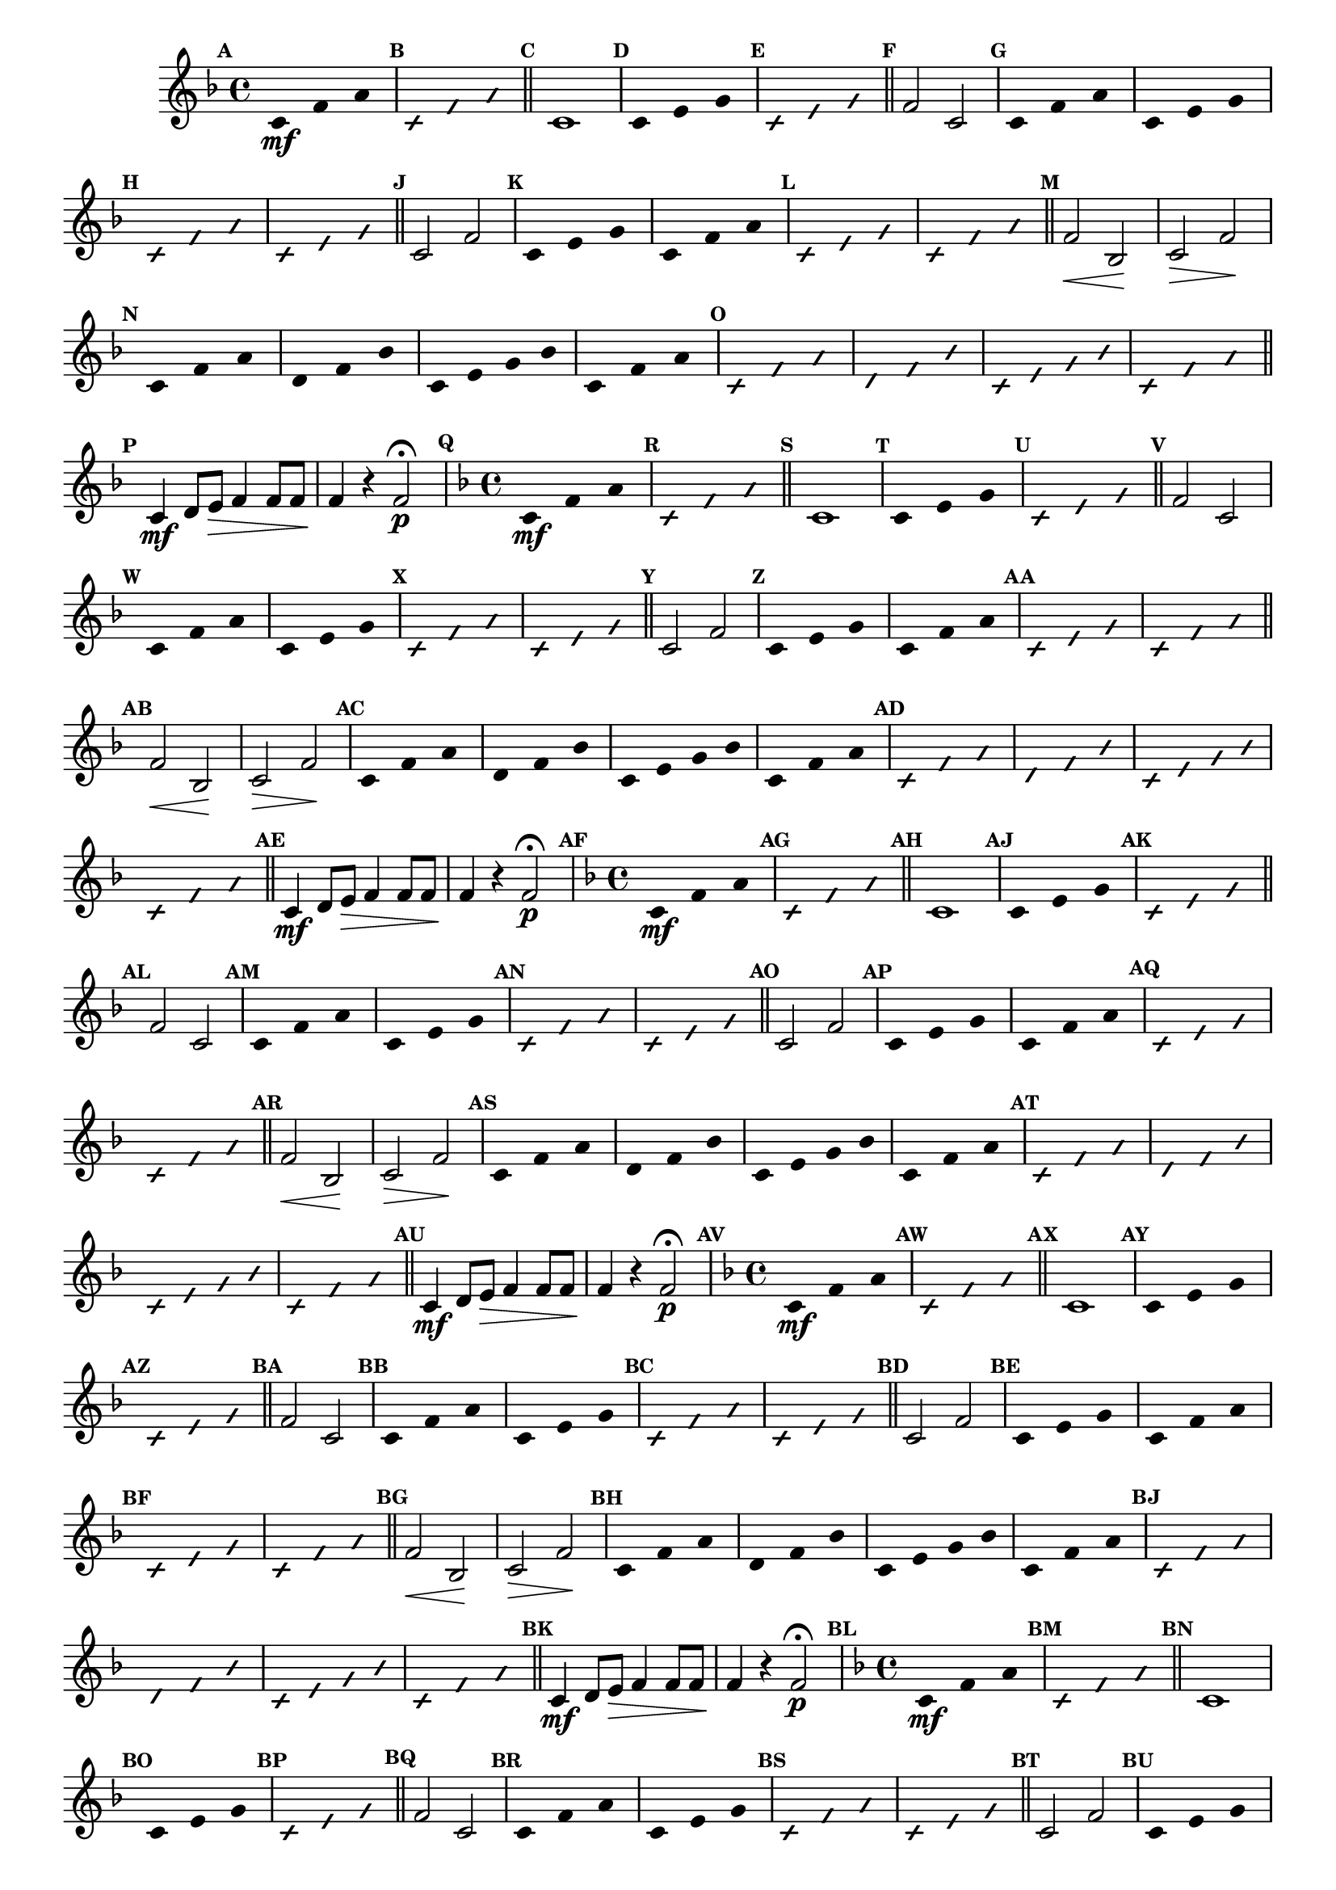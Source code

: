 % -*- coding: utf-8 -*-

\version "2.16.0"

%\header { texidoc="77 - fa maior" }

\relative c' {


                                % CLARINETE

  \tag #'cl {

    \time 4/4
    \key f \major

    \override Score.BarNumber #'transparent = ##t
    \set Score.markFormatter = #format-mark-numbers
    \override Score.RehearsalMark #'font-size = #-2
    \override Staff.TimeSignature #'style = #'()

    \mark \default
    \override Stem #'transparent = ##t	

    c4*4/3\mf f a


    \override NoteHead #'style = #'slash
    \override NoteHead #'font-size = #-4
    \mark \default
    c,4*4/3 f a

    \bar "||" 

    \revert NoteHead #'style 
    \revert NoteHead #'font-size
    \revert Stem #'transparent
    \mark \default
    c,1

    \override Stem #'transparent = ##t
    \mark \default
    c4*4/3 e g

    \override NoteHead #'style = #'slash
    \override NoteHead #'font-size = #-4
    \mark \default
    c,4*4/3 e g

    \bar "||"
    \revert NoteHead #'style 
    \revert NoteHead #'font-size
    \revert Stem #'transparent
    \mark \default
    f2 c

    \override Stem #'transparent = ##t
    \mark \default
    c4*4/3 f a
    c,4*4/3 e g

    \override NoteHead #'style = #'slash
    \override NoteHead #'font-size = #-4
    \mark \default
    c,4*4/3 f a
    c,4*4/3 e g

    \bar "||"
    \revert NoteHead #'style 
    \revert NoteHead #'font-size
    \revert Stem #'transparent
    \revert Beam #'transparent
    \mark \default
    c,2 f2


    \override Stem #'transparent = ##t
    \override Beam #'transparent = ##t
    \mark \default
    c4*4/3 e g
    c,4*4/3 f a


    \override NoteHead #'style = #'slash
    \override NoteHead #'font-size = #-4
    \mark \default
    c,4*4/3 e g
    c,4*4/3 f a
    \bar "||"

    \revert NoteHead #'style 
    \revert NoteHead #'font-size
    \revert Stem #'transparent
    \revert Beam #'transparent
    \mark \default
    f2\< bes,\! 
    c\> f\!
    
    \override Stem #'transparent = ##t
    \override Beam #'transparent = ##t
    \mark \default
    c4*4/3 f a
    d,4*4/3 f bes
    c,4 e g bes
    c,4*4/3 f a

    \override NoteHead #'style = #'slash
    \override NoteHead #'font-size = #-4
    \mark \default
    
    c,4*4/3 f a
    d,4*4/3 f bes
    c,4 e g bes
    c,4*4/3 f a

    \bar "||"

    \revert NoteHead #'style 
    \revert NoteHead #'font-size
    \revert Stem #'transparent
    \revert Beam #'transparent
    \mark \default
    
    c,4\mf d8 e\> f4 f8 f
    f4\! r f2\p\fermata 



  }

                                % FLAUTA

  \tag #'fl {

    \time 4/4
    \key f \major

    \override Score.BarNumber #'transparent = ##t
    \set Score.markFormatter = #format-mark-numbers
    \override Score.RehearsalMark #'font-size = #-2
    \override Staff.TimeSignature #'style = #'()

    \mark \default
    \override Stem #'transparent = ##t	

    c4*4/3\mf f a


    \override NoteHead #'style = #'slash
    \override NoteHead #'font-size = #-4
    \mark \default
    c,4*4/3 f a

    \bar "||" 

    \revert NoteHead #'style 
    \revert NoteHead #'font-size
    \revert Stem #'transparent
    \mark \default
    c,1

    \override Stem #'transparent = ##t
    \mark \default
    c4*4/3 e g

    \override NoteHead #'style = #'slash
    \override NoteHead #'font-size = #-4
    \mark \default
    c,4*4/3 e g

    \bar "||"
    \revert NoteHead #'style 
    \revert NoteHead #'font-size
    \revert Stem #'transparent
    \mark \default
    f2 c

    \override Stem #'transparent = ##t
    \mark \default
    c4*4/3 f a
    c,4*4/3 e g

    \override NoteHead #'style = #'slash
    \override NoteHead #'font-size = #-4
    \mark \default
    c,4*4/3 f a
    c,4*4/3 e g

    \bar "||"
    \revert NoteHead #'style 
    \revert NoteHead #'font-size
    \revert Stem #'transparent
    \revert Beam #'transparent
    \mark \default
    c,2 f2


    \override Stem #'transparent = ##t
    \override Beam #'transparent = ##t
    \mark \default
    c4*4/3 e g
    c,4*4/3 f a


    \override NoteHead #'style = #'slash
    \override NoteHead #'font-size = #-4
    \mark \default
    c,4*4/3 e g
    c,4*4/3 f a
    \bar "||"

    \revert NoteHead #'style 
    \revert NoteHead #'font-size
    \revert Stem #'transparent
    \revert Beam #'transparent
    \mark \default
    f2\< bes,\! 
    c\> f\!
    
    \override Stem #'transparent = ##t
    \override Beam #'transparent = ##t
    \mark \default
    c4*4/3 f a
    d,4*4/3 f bes
    c,4 e g bes
    c,4*4/3 f a

    \override NoteHead #'style = #'slash
    \override NoteHead #'font-size = #-4
    \mark \default
    
    c,4*4/3 f a
    d,4*4/3 f bes
    c,4 e g bes
    c,4*4/3 f a

    \bar "||"

    \revert NoteHead #'style 
    \revert NoteHead #'font-size
    \revert Stem #'transparent
    \revert Beam #'transparent
    \mark \default
    
    c,4\mf d8 e\> f4 f8 f
    f4\! r f2\p\fermata 


  }

                                % OBOÉ

  \tag #'ob {

    \time 4/4
    \key f \major

    \override Score.BarNumber #'transparent = ##t
    \set Score.markFormatter = #format-mark-numbers
    \override Score.RehearsalMark #'font-size = #-2
    \override Staff.TimeSignature #'style = #'()

    \mark \default
    \override Stem #'transparent = ##t	

    c4*4/3\mf f a


    \override NoteHead #'style = #'slash
    \override NoteHead #'font-size = #-4
    \mark \default
    c,4*4/3 f a

    \bar "||" 

    \revert NoteHead #'style 
    \revert NoteHead #'font-size
    \revert Stem #'transparent
    \mark \default
    c,1

    \override Stem #'transparent = ##t
    \mark \default
    c4*4/3 e g

    \override NoteHead #'style = #'slash
    \override NoteHead #'font-size = #-4
    \mark \default
    c,4*4/3 e g

    \bar "||"
    \revert NoteHead #'style 
    \revert NoteHead #'font-size
    \revert Stem #'transparent
    \mark \default
    f2 c

    \override Stem #'transparent = ##t
    \mark \default
    c4*4/3 f a
    c,4*4/3 e g

    \override NoteHead #'style = #'slash
    \override NoteHead #'font-size = #-4
    \mark \default
    c,4*4/3 f a
    c,4*4/3 e g

    \bar "||"
    \revert NoteHead #'style 
    \revert NoteHead #'font-size
    \revert Stem #'transparent
    \revert Beam #'transparent
    \mark \default
    c,2 f2


    \override Stem #'transparent = ##t
    \override Beam #'transparent = ##t
    \mark \default
    c4*4/3 e g
    c,4*4/3 f a


    \override NoteHead #'style = #'slash
    \override NoteHead #'font-size = #-4
    \mark \default
    c,4*4/3 e g
    c,4*4/3 f a
    \bar "||"

    \revert NoteHead #'style 
    \revert NoteHead #'font-size
    \revert Stem #'transparent
    \revert Beam #'transparent
    \mark \default
    f2\< bes,\! 
    c\> f\!
    
    \override Stem #'transparent = ##t
    \override Beam #'transparent = ##t
    \mark \default
    c4*4/3 f a
    d,4*4/3 f bes
    c,4 e g bes
    c,4*4/3 f a

    \override NoteHead #'style = #'slash
    \override NoteHead #'font-size = #-4
    \mark \default
    
    c,4*4/3 f a
    d,4*4/3 f bes
    c,4 e g bes
    c,4*4/3 f a

    \bar "||"

    \revert NoteHead #'style 
    \revert NoteHead #'font-size
    \revert Stem #'transparent
    \revert Beam #'transparent
    \mark \default
    
    c,4\mf d8 e\> f4 f8 f
    f4\! r f2\p\fermata 


  }

                                % SAX ALTO

  \tag #'saxa {

    \time 4/4
    \key f \major

    \override Score.BarNumber #'transparent = ##t
    \set Score.markFormatter = #format-mark-numbers
    \override Score.RehearsalMark #'font-size = #-2
    \override Staff.TimeSignature #'style = #'()

    \mark \default
    \override Stem #'transparent = ##t	

    c4*4/3\mf f a


    \override NoteHead #'style = #'slash
    \override NoteHead #'font-size = #-4
    \mark \default
    c,4*4/3 f a

    \bar "||" 

    \revert NoteHead #'style 
    \revert NoteHead #'font-size
    \revert Stem #'transparent
    \mark \default
    c,1

    \override Stem #'transparent = ##t
    \mark \default
    c4*4/3 e g

    \override NoteHead #'style = #'slash
    \override NoteHead #'font-size = #-4
    \mark \default
    c,4*4/3 e g

    \bar "||"
    \revert NoteHead #'style 
    \revert NoteHead #'font-size
    \revert Stem #'transparent
    \mark \default
    f2 c

    \override Stem #'transparent = ##t
    \mark \default
    c4*4/3 f a
    c,4*4/3 e g

    \override NoteHead #'style = #'slash
    \override NoteHead #'font-size = #-4
    \mark \default
    c,4*4/3 f a
    c,4*4/3 e g

    \bar "||"
    \revert NoteHead #'style 
    \revert NoteHead #'font-size
    \revert Stem #'transparent
    \revert Beam #'transparent
    \mark \default
    c,2 f2


    \override Stem #'transparent = ##t
    \override Beam #'transparent = ##t
    \mark \default
    c4*4/3 e g
    c,4*4/3 f a


    \override NoteHead #'style = #'slash
    \override NoteHead #'font-size = #-4
    \mark \default
    c,4*4/3 e g
    c,4*4/3 f a
    \bar "||"

    \revert NoteHead #'style 
    \revert NoteHead #'font-size
    \revert Stem #'transparent
    \revert Beam #'transparent
    \mark \default
    f2\< bes,\! 
    c\> f\!
    
    \override Stem #'transparent = ##t
    \override Beam #'transparent = ##t
    \mark \default
    c4*4/3 f a
    d,4*4/3 f bes
    c,4 e g bes
    c,4*4/3 f a

    \override NoteHead #'style = #'slash
    \override NoteHead #'font-size = #-4
    \mark \default
    
    c,4*4/3 f a
    d,4*4/3 f bes
    c,4 e g bes
    c,4*4/3 f a

    \bar "||"

    \revert NoteHead #'style 
    \revert NoteHead #'font-size
    \revert Stem #'transparent
    \revert Beam #'transparent
    \mark \default
    
    c,4\mf d8 e\> f4 f8 f
    f4\! r f2\p\fermata 


  }

                                % SAX TENOR

  \tag #'saxt {

    \time 4/4
    \key f \major

    \override Score.BarNumber #'transparent = ##t
    \set Score.markFormatter = #format-mark-numbers
    \override Score.RehearsalMark #'font-size = #-2
    \override Staff.TimeSignature #'style = #'()

    \mark \default
    \override Stem #'transparent = ##t	

    c4*4/3\mf f a


    \override NoteHead #'style = #'slash
    \override NoteHead #'font-size = #-4
    \mark \default
    c,4*4/3 f a

    \bar "||" 

    \revert NoteHead #'style 
    \revert NoteHead #'font-size
    \revert Stem #'transparent
    \mark \default
    c,1

    \override Stem #'transparent = ##t
    \mark \default
    c4*4/3 e g

    \override NoteHead #'style = #'slash
    \override NoteHead #'font-size = #-4
    \mark \default
    c,4*4/3 e g

    \bar "||"
    \revert NoteHead #'style 
    \revert NoteHead #'font-size
    \revert Stem #'transparent
    \mark \default
    f2 c

    \override Stem #'transparent = ##t
    \mark \default
    c4*4/3 f a
    c,4*4/3 e g

    \override NoteHead #'style = #'slash
    \override NoteHead #'font-size = #-4
    \mark \default
    c,4*4/3 f a
    c,4*4/3 e g

    \bar "||"
    \revert NoteHead #'style 
    \revert NoteHead #'font-size
    \revert Stem #'transparent
    \revert Beam #'transparent
    \mark \default
    c,2 f2


    \override Stem #'transparent = ##t
    \override Beam #'transparent = ##t
    \mark \default
    c4*4/3 e g
    c,4*4/3 f a


    \override NoteHead #'style = #'slash
    \override NoteHead #'font-size = #-4
    \mark \default
    c,4*4/3 e g
    c,4*4/3 f a
    \bar "||"

    \revert NoteHead #'style 
    \revert NoteHead #'font-size
    \revert Stem #'transparent
    \revert Beam #'transparent
    \mark \default
    f2\< bes,\! 
    c\> f\!
    
    \override Stem #'transparent = ##t
    \override Beam #'transparent = ##t
    \mark \default
    c4*4/3 f a
    d,4*4/3 f bes
    c,4 e g bes
    c,4*4/3 f a

    \override NoteHead #'style = #'slash
    \override NoteHead #'font-size = #-4
    \mark \default
    
    c,4*4/3 f a
    d,4*4/3 f bes
    c,4 e g bes
    c,4*4/3 f a

    \bar "||"

    \revert NoteHead #'style 
    \revert NoteHead #'font-size
    \revert Stem #'transparent
    \revert Beam #'transparent
    \mark \default
    
    c,4\mf d8 e\> f4 f8 f
    f4\! r f2\p\fermata 


  }

                                % SAX GENES

  \tag #'saxg {

    \time 4/4
    \key f \major

    \override Score.BarNumber #'transparent = ##t
    \set Score.markFormatter = #format-mark-numbers
    \override Score.RehearsalMark #'font-size = #-2
    \override Staff.TimeSignature #'style = #'()

    \mark \default
    \override Stem #'transparent = ##t	

    c4*4/3\mf f a


    \override NoteHead #'style = #'slash
    \override NoteHead #'font-size = #-4
    \mark \default
    c,4*4/3 f a

    \bar "||" 

    \revert NoteHead #'style 
    \revert NoteHead #'font-size
    \revert Stem #'transparent
    \mark \default
    c,1

    \override Stem #'transparent = ##t
    \mark \default
    c4*4/3 e g

    \override NoteHead #'style = #'slash
    \override NoteHead #'font-size = #-4
    \mark \default
    c,4*4/3 e g

    \bar "||"
    \revert NoteHead #'style 
    \revert NoteHead #'font-size
    \revert Stem #'transparent
    \mark \default
    f2 c

    \override Stem #'transparent = ##t
    \mark \default
    c4*4/3 f a
    c,4*4/3 e g

    \override NoteHead #'style = #'slash
    \override NoteHead #'font-size = #-4
    \mark \default
    c,4*4/3 f a
    c,4*4/3 e g

    \bar "||"
    \revert NoteHead #'style 
    \revert NoteHead #'font-size
    \revert Stem #'transparent
    \revert Beam #'transparent
    \mark \default
    c,2 f2


    \override Stem #'transparent = ##t
    \override Beam #'transparent = ##t
    \mark \default
    c4*4/3 e g
    c,4*4/3 f a


    \override NoteHead #'style = #'slash
    \override NoteHead #'font-size = #-4
    \mark \default
    c,4*4/3 e g
    c,4*4/3 f a
    \bar "||"

    \revert NoteHead #'style 
    \revert NoteHead #'font-size
    \revert Stem #'transparent
    \revert Beam #'transparent
    \mark \default
    f2\< bes,\! 
    c\> f\!
    
    \override Stem #'transparent = ##t
    \override Beam #'transparent = ##t
    \mark \default
    c4*4/3 f a
    d,4*4/3 f bes
    c,4 e g bes
    c,4*4/3 f a

    \override NoteHead #'style = #'slash
    \override NoteHead #'font-size = #-4
    \mark \default
    
    c,4*4/3 f a
    d,4*4/3 f bes
    c,4 e g bes
    c,4*4/3 f a

    \bar "||"

    \revert NoteHead #'style 
    \revert NoteHead #'font-size
    \revert Stem #'transparent
    \revert Beam #'transparent
    \mark \default
    
    c,4\mf d8 e\> f4 f8 f
    f4\! r f2\p\fermata 


  }

                                % TROMPETE

  \tag #'tpt {

    \time 4/4
    \key f \major

    \override Score.BarNumber #'transparent = ##t
    \set Score.markFormatter = #format-mark-numbers
    \override Score.RehearsalMark #'font-size = #-2
    \override Staff.TimeSignature #'style = #'()

    \mark \default
    \override Stem #'transparent = ##t	

    c4*4/3\mf f a


    \override NoteHead #'style = #'slash
    \override NoteHead #'font-size = #-4
    \mark \default
    c,4*4/3 f a

    \bar "||" 

    \revert NoteHead #'style 
    \revert NoteHead #'font-size
    \revert Stem #'transparent
    \mark \default
    c,1

    \override Stem #'transparent = ##t
    \mark \default
    c4*4/3 e g

    \override NoteHead #'style = #'slash
    \override NoteHead #'font-size = #-4
    \mark \default
    c,4*4/3 e g

    \bar "||"
    \revert NoteHead #'style 
    \revert NoteHead #'font-size
    \revert Stem #'transparent
    \mark \default
    f2 c

    \override Stem #'transparent = ##t
    \mark \default
    c4*4/3 f a
    c,4*4/3 e g

    \override NoteHead #'style = #'slash
    \override NoteHead #'font-size = #-4
    \mark \default
    c,4*4/3 f a
    c,4*4/3 e g

    \bar "||"
    \revert NoteHead #'style 
    \revert NoteHead #'font-size
    \revert Stem #'transparent
    \revert Beam #'transparent
    \mark \default
    c,2 f2


    \override Stem #'transparent = ##t
    \override Beam #'transparent = ##t
    \mark \default
    c4*4/3 e g
    c,4*4/3 f a


    \override NoteHead #'style = #'slash
    \override NoteHead #'font-size = #-4
    \mark \default
    c,4*4/3 e g
    c,4*4/3 f a
    \bar "||"

    \revert NoteHead #'style 
    \revert NoteHead #'font-size
    \revert Stem #'transparent
    \revert Beam #'transparent
    \mark \default
    f2\< bes,\! 
    c\> f\!
    
    \override Stem #'transparent = ##t
    \override Beam #'transparent = ##t
    \mark \default
    c4*4/3 f a
    d,4*4/3 f bes
    c,4 e g bes
    c,4*4/3 f a

    \override NoteHead #'style = #'slash
    \override NoteHead #'font-size = #-4
    \mark \default
    
    c,4*4/3 f a
    d,4*4/3 f bes
    c,4 e g bes
    c,4*4/3 f a

    \bar "||"

    \revert NoteHead #'style 
    \revert NoteHead #'font-size
    \revert Stem #'transparent
    \revert Beam #'transparent
    \mark \default
    
    c,4\mf d8 e\> f4 f8 f
    f4\! r f2\p\fermata 


  }

                                % TROMPA

  \tag #'tpa {

    \time 4/4
    \key f \major

    \override Score.BarNumber #'transparent = ##t
    \set Score.markFormatter = #format-mark-numbers
    \override Score.RehearsalMark #'font-size = #-2
    \override Staff.TimeSignature #'style = #'()

    \mark \default
    \override Stem #'transparent = ##t	

    c4*4/3\mf f a


    \override NoteHead #'style = #'slash
    \override NoteHead #'font-size = #-4
    \mark \default
    c,4*4/3 f a

    \bar "||" 

    \revert NoteHead #'style 
    \revert NoteHead #'font-size
    \revert Stem #'transparent
    \mark \default
    c,1

    \override Stem #'transparent = ##t
    \mark \default
    c4*4/3 e g

    \override NoteHead #'style = #'slash
    \override NoteHead #'font-size = #-4
    \mark \default
    c,4*4/3 e g

    \bar "||"
    \revert NoteHead #'style 
    \revert NoteHead #'font-size
    \revert Stem #'transparent
    \mark \default
    f2 c

    \override Stem #'transparent = ##t
    \mark \default
    c4*4/3 f a
    c,4*4/3 e g

    \override NoteHead #'style = #'slash
    \override NoteHead #'font-size = #-4
    \mark \default
    c,4*4/3 f a
    c,4*4/3 e g

    \bar "||"
    \revert NoteHead #'style 
    \revert NoteHead #'font-size
    \revert Stem #'transparent
    \revert Beam #'transparent
    \mark \default
    c,2 f2


    \override Stem #'transparent = ##t
    \override Beam #'transparent = ##t
    \mark \default
    c4*4/3 e g
    c,4*4/3 f a


    \override NoteHead #'style = #'slash
    \override NoteHead #'font-size = #-4
    \mark \default
    c,4*4/3 e g
    c,4*4/3 f a
    \bar "||"

    \revert NoteHead #'style 
    \revert NoteHead #'font-size
    \revert Stem #'transparent
    \revert Beam #'transparent
    \mark \default
    f2\< bes,\! 
    c\> f\!
    
    \override Stem #'transparent = ##t
    \override Beam #'transparent = ##t
    \mark \default
    c4*4/3 f a
    d,4*4/3 f bes
    c,4 e g bes
    c,4*4/3 f a

    \override NoteHead #'style = #'slash
    \override NoteHead #'font-size = #-4
    \mark \default
    
    c,4*4/3 f a
    d,4*4/3 f bes
    c,4 e g bes
    c,4*4/3 f a

    \bar "||"

    \revert NoteHead #'style 
    \revert NoteHead #'font-size
    \revert Stem #'transparent
    \revert Beam #'transparent
    \mark \default
    
    c,4\mf d8 e\> f4 f8 f
    f4\! r f2\p\fermata 


  }

                                % TROMPA OP AGUDO

  \tag #'tpaopag {

    \time 4/4
    \key f \major

    \override Score.BarNumber #'transparent = ##t
    \set Score.markFormatter = #format-mark-numbers
    \override Score.RehearsalMark #'font-size = #-2
    \override Staff.TimeSignature #'style = #'()

    \mark \default
    \override Stem #'transparent = ##t	

    c4*4/3\mf f a


    \override NoteHead #'style = #'slash
    \override NoteHead #'font-size = #-4
    \mark \default
    c,4*4/3 f a

    \bar "||" 

    \revert NoteHead #'style 
    \revert NoteHead #'font-size
    \revert Stem #'transparent
    \mark \default
    c,1

    \override Stem #'transparent = ##t
    \mark \default
    c4*4/3 e g

    \override NoteHead #'style = #'slash
    \override NoteHead #'font-size = #-4
    \mark \default
    c,4*4/3 e g

    \bar "||"
    \revert NoteHead #'style 
    \revert NoteHead #'font-size
    \revert Stem #'transparent
    \mark \default
    f2 c

    \override Stem #'transparent = ##t
    \mark \default
    c4*4/3 f a
    c,4*4/3 e g

    \override NoteHead #'style = #'slash
    \override NoteHead #'font-size = #-4
    \mark \default
    c,4*4/3 f a
    c,4*4/3 e g

    \bar "||"
    \revert NoteHead #'style 
    \revert NoteHead #'font-size
    \revert Stem #'transparent
    \revert Beam #'transparent
    \mark \default
    c,2 f2


    \override Stem #'transparent = ##t
    \override Beam #'transparent = ##t
    \mark \default
    c4*4/3 e g
    c,4*4/3 f a


    \override NoteHead #'style = #'slash
    \override NoteHead #'font-size = #-4
    \mark \default
    c,4*4/3 e g
    c,4*4/3 f a
    \bar "||"

    \revert NoteHead #'style 
    \revert NoteHead #'font-size
    \revert Stem #'transparent
    \revert Beam #'transparent
    \mark \default
    f'2\< bes,\! 
    c\> f\!
    
    \override Stem #'transparent = ##t
    \override Beam #'transparent = ##t
    \mark \default
    c,4*4/3 f a
    d,4*4/3 f bes
    c,4 e g bes
    c,4*4/3 f a

    \override NoteHead #'style = #'slash
    \override NoteHead #'font-size = #-4
    \mark \default
    
    c,4*4/3 f a
    d,4*4/3 f bes
    c,4 e g bes
    c,4*4/3 f a

    \bar "||"

    \revert NoteHead #'style 
    \revert NoteHead #'font-size
    \revert Stem #'transparent
    \revert Beam #'transparent
    \mark \default
    
    c,4\mf d8 e\> f4 f8 f
    f4\! r f2\p\fermata 


  }

                                % TROMPA OP

  \tag #'tpaop {

    \time 4/4
    \key f \major

    \override Score.BarNumber #'transparent = ##t
    \set Score.markFormatter = #format-mark-numbers
    \override Score.RehearsalMark #'font-size = #-2
    \override Staff.TimeSignature #'style = #'()

    \mark \default
    \override Stem #'transparent = ##t	

    c4*4/3\mf f a


    \override NoteHead #'style = #'slash
    \override NoteHead #'font-size = #-4
    \mark \default
    c,4*4/3 f a

    \bar "||" 

    \revert NoteHead #'style 
    \revert NoteHead #'font-size
    \revert Stem #'transparent
    \mark \default
    c,1

    \override Stem #'transparent = ##t
    \mark \default
    c4*4/3 e g

    \override NoteHead #'style = #'slash
    \override NoteHead #'font-size = #-4
    \mark \default
    c,4*4/3 e g

    \bar "||"
    \revert NoteHead #'style 
    \revert NoteHead #'font-size
    \revert Stem #'transparent
    \mark \default
    f2 c

    \override Stem #'transparent = ##t
    \mark \default
    c4*4/3 f a
    c,4*4/3 e g

    \override NoteHead #'style = #'slash
    \override NoteHead #'font-size = #-4
    \mark \default
    c,4*4/3 f a
    c,4*4/3 e g

    \bar "||"
    \revert NoteHead #'style 
    \revert NoteHead #'font-size
    \revert Stem #'transparent
    \revert Beam #'transparent
    \mark \default
    c,2 f2


    \override Stem #'transparent = ##t
    \override Beam #'transparent = ##t
    \mark \default
    c4*4/3 e g
    c,4*4/3 f a


    \override NoteHead #'style = #'slash
    \override NoteHead #'font-size = #-4
    \mark \default
    c,4*4/3 e g
    c,4*4/3 f a
    \bar "||"

    \revert NoteHead #'style 
    \revert NoteHead #'font-size
    \revert Stem #'transparent
    \revert Beam #'transparent
    \mark \default
    f2\< bes,\! 
    c\> f\!
    
    \override Stem #'transparent = ##t
    \override Beam #'transparent = ##t
    \mark \default
    c4*4/3 f a
    d,4*4/3 f bes
    c,4 e g bes
    c,4*4/3 f a

    \override NoteHead #'style = #'slash
    \override NoteHead #'font-size = #-4
    \mark \default
    
    c,4*4/3 f a
    d,4*4/3 f bes
    c,4 e g bes
    c,4*4/3 f a

    \bar "||"

    \revert NoteHead #'style 
    \revert NoteHead #'font-size
    \revert Stem #'transparent
    \revert Beam #'transparent
    \mark \default
    
    c,4\mf d8 e\> f4 f8 f
    f4\! r f2\p\fermata 


  }

                                % TROMBONE

  \tag #'tbn {
    \clef bass

    \time 4/4
    \key f \major

    \override Score.BarNumber #'transparent = ##t
    \set Score.markFormatter = #format-mark-numbers
    \override Score.RehearsalMark #'font-size = #-2
    \override Staff.TimeSignature #'style = #'()

    \mark \default
    \override Stem #'transparent = ##t	

    c4*4/3\mf f a


    \override NoteHead #'style = #'slash
    \override NoteHead #'font-size = #-4
    \mark \default
    c,4*4/3 f a

    \bar "||" 

    \revert NoteHead #'style 
    \revert NoteHead #'font-size
    \revert Stem #'transparent
    \mark \default
    c,1

    \override Stem #'transparent = ##t
    \mark \default
    c4*4/3 e g

    \override NoteHead #'style = #'slash
    \override NoteHead #'font-size = #-4
    \mark \default
    c,4*4/3 e g

    \bar "||"
    \revert NoteHead #'style 
    \revert NoteHead #'font-size
    \revert Stem #'transparent
    \mark \default
    f2 c

    \override Stem #'transparent = ##t
    \mark \default
    c4*4/3 f a
    c,4*4/3 e g

    \override NoteHead #'style = #'slash
    \override NoteHead #'font-size = #-4
    \mark \default
    c,4*4/3 f a
    c,4*4/3 e g

    \bar "||"
    \revert NoteHead #'style 
    \revert NoteHead #'font-size
    \revert Stem #'transparent
    \revert Beam #'transparent
    \mark \default
    c,2 f2


    \override Stem #'transparent = ##t
    \override Beam #'transparent = ##t
    \mark \default
    c4*4/3 e g
    c,4*4/3 f a


    \override NoteHead #'style = #'slash
    \override NoteHead #'font-size = #-4
    \mark \default
    c,4*4/3 e g
    c,4*4/3 f a
    \bar "||"

    \revert NoteHead #'style 
    \revert NoteHead #'font-size
    \revert Stem #'transparent
    \revert Beam #'transparent
    \mark \default
    f2\< bes,\! 
    c\> f\!
    
    \override Stem #'transparent = ##t
    \override Beam #'transparent = ##t
    \mark \default
    c4*4/3 f a
    d,4*4/3 f bes
    c,4 e g bes
    c,4*4/3 f a

    \override NoteHead #'style = #'slash
    \override NoteHead #'font-size = #-4
    \mark \default
    
    c,4*4/3 f a
    d,4*4/3 f bes
    c,4 e g bes
    c,4*4/3 f a

    \bar "||"

    \revert NoteHead #'style 
    \revert NoteHead #'font-size
    \revert Stem #'transparent
    \revert Beam #'transparent
    \mark \default
    
    c,4\mf d8 e\> f4 f8 f
    f4\! r f2\p\fermata 


  }

                                % TUBA MIB

  \tag #'tbamib {
    \clef bass

    \time 4/4
    \key f \major

    \override Score.BarNumber #'transparent = ##t
    \set Score.markFormatter = #format-mark-numbers
    \override Score.RehearsalMark #'font-size = #-2
    \override Staff.TimeSignature #'style = #'()

    \mark \default
    \override Stem #'transparent = ##t	

    c4*4/3\mf f a


    \override NoteHead #'style = #'slash
    \override NoteHead #'font-size = #-4
    \mark \default
    c,4*4/3 f a

    \bar "||" 

    \revert NoteHead #'style 
    \revert NoteHead #'font-size
    \revert Stem #'transparent
    \mark \default
    c,1

    \override Stem #'transparent = ##t
    \mark \default
    c4*4/3 e g

    \override NoteHead #'style = #'slash
    \override NoteHead #'font-size = #-4
    \mark \default
    c,4*4/3 e g

    \bar "||"
    \revert NoteHead #'style 
    \revert NoteHead #'font-size
    \revert Stem #'transparent
    \mark \default
    f2 c

    \override Stem #'transparent = ##t
    \mark \default
    c4*4/3 f a
    c,4*4/3 e g

    \override NoteHead #'style = #'slash
    \override NoteHead #'font-size = #-4
    \mark \default
    c,4*4/3 f a
    c,4*4/3 e g

    \bar "||"
    \revert NoteHead #'style 
    \revert NoteHead #'font-size
    \revert Stem #'transparent
    \revert Beam #'transparent
    \mark \default
    c,2 f2


    \override Stem #'transparent = ##t
    \override Beam #'transparent = ##t
    \mark \default
    c4*4/3 e g
    c,4*4/3 f a


    \override NoteHead #'style = #'slash
    \override NoteHead #'font-size = #-4
    \mark \default
    c,4*4/3 e g
    c,4*4/3 f a
    \bar "||"

    \revert NoteHead #'style 
    \revert NoteHead #'font-size
    \revert Stem #'transparent
    \revert Beam #'transparent
    \mark \default
    f2\< bes,\! 
    c\> f\!
    
    \override Stem #'transparent = ##t
    \override Beam #'transparent = ##t
    \mark \default
    c4*4/3 f a
    d,4*4/3 f bes
    c,4 e g bes
    c,4*4/3 f a

    \override NoteHead #'style = #'slash
    \override NoteHead #'font-size = #-4
    \mark \default
    
    c,4*4/3 f a
    d,4*4/3 f bes
    c,4 e g bes
    c,4*4/3 f a

    \bar "||"

    \revert NoteHead #'style 
    \revert NoteHead #'font-size
    \revert Stem #'transparent
    \revert Beam #'transparent
    \mark \default
    
    c,4\mf d8 e\> f4 f8 f
    f4\! r f2\p\fermata 


  }

                                % TUBA SIB

  \tag #'tbasib {
    \clef bass

    \time 4/4
    \key f \major

    \override Score.BarNumber #'transparent = ##t
    \set Score.markFormatter = #format-mark-numbers
    \override Score.RehearsalMark #'font-size = #-2
    \override Staff.TimeSignature #'style = #'()

    \mark \default
    \override Stem #'transparent = ##t	

    c4*4/3\mf f a


    \override NoteHead #'style = #'slash
    \override NoteHead #'font-size = #-4
    \mark \default
    c,4*4/3 f a

    \bar "||" 

    \revert NoteHead #'style 
    \revert NoteHead #'font-size
    \revert Stem #'transparent
    \mark \default
    c,1

    \override Stem #'transparent = ##t
    \mark \default
    c4*4/3 e g

    \override NoteHead #'style = #'slash
    \override NoteHead #'font-size = #-4
    \mark \default
    c,4*4/3 e g

    \bar "||"
    \revert NoteHead #'style 
    \revert NoteHead #'font-size
    \revert Stem #'transparent
    \mark \default
    f2 c

    \override Stem #'transparent = ##t
    \mark \default
    c4*4/3 f a
    c,4*4/3 e g

    \override NoteHead #'style = #'slash
    \override NoteHead #'font-size = #-4
    \mark \default
    c,4*4/3 f a
    c,4*4/3 e g

    \bar "||"
    \revert NoteHead #'style 
    \revert NoteHead #'font-size
    \revert Stem #'transparent
    \revert Beam #'transparent
    \mark \default
    c,2 f2


    \override Stem #'transparent = ##t
    \override Beam #'transparent = ##t
    \mark \default
    c4*4/3 e g
    c,4*4/3 f a


    \override NoteHead #'style = #'slash
    \override NoteHead #'font-size = #-4
    \mark \default
    c,4*4/3 e g
    c,4*4/3 f a
    \bar "||"

    \revert NoteHead #'style 
    \revert NoteHead #'font-size
    \revert Stem #'transparent
    \revert Beam #'transparent
    \mark \default
    f2\< bes,\! 
    c\> f\!
    
    \override Stem #'transparent = ##t
    \override Beam #'transparent = ##t
    \mark \default
    c4*4/3 f a
    d,4*4/3 f bes
    c,4 e g bes
    c,4*4/3 f a

    \override NoteHead #'style = #'slash
    \override NoteHead #'font-size = #-4
    \mark \default
    
    c,4*4/3 f a
    d,4*4/3 f bes
    c,4 e g bes
    c,4*4/3 f a

    \bar "||"

    \revert NoteHead #'style 
    \revert NoteHead #'font-size
    \revert Stem #'transparent
    \revert Beam #'transparent
    \mark \default
    
    c,4\mf d8 e\> f4 f8 f
    f4\! r f2\p\fermata 


  }

                                % VIOLA

  \tag #'vla {

    \time 4/4
    \key f \major
    \clef alto

    \override Score.BarNumber #'transparent = ##t
    \set Score.markFormatter = #format-mark-numbers
    \override Score.RehearsalMark #'font-size = #-2
    \override Staff.TimeSignature #'style = #'()

    \mark \default
    \override Stem #'transparent = ##t	

    c4*4/3\mf f a


    \override NoteHead #'style = #'slash
    \override NoteHead #'font-size = #-4
    \mark \default
    c,4*4/3 f a

    \bar "||" 

    \revert NoteHead #'style 
    \revert NoteHead #'font-size
    \revert Stem #'transparent
    \mark \default
    c,1

    \override Stem #'transparent = ##t
    \mark \default
    c4*4/3 e g

    \override NoteHead #'style = #'slash
    \override NoteHead #'font-size = #-4
    \mark \default
    c,4*4/3 e g

    \bar "||"
    \revert NoteHead #'style 
    \revert NoteHead #'font-size
    \revert Stem #'transparent
    \mark \default
    f2 c

    \override Stem #'transparent = ##t
    \mark \default
    c4*4/3 f a
    c,4*4/3 e g

    \override NoteHead #'style = #'slash
    \override NoteHead #'font-size = #-4
    \mark \default
    c,4*4/3 f a
    c,4*4/3 e g

    \bar "||"
    \revert NoteHead #'style 
    \revert NoteHead #'font-size
    \revert Stem #'transparent
    \revert Beam #'transparent
    \mark \default
    c,2 f2


    \override Stem #'transparent = ##t
    \override Beam #'transparent = ##t
    \mark \default
    c4*4/3 e g
    c,4*4/3 f a


    \override NoteHead #'style = #'slash
    \override NoteHead #'font-size = #-4
    \mark \default
    c,4*4/3 e g
    c,4*4/3 f a
    \bar "||"

    \revert NoteHead #'style 
    \revert NoteHead #'font-size
    \revert Stem #'transparent
    \revert Beam #'transparent
    \mark \default
    f2\< bes,\! 
    c\> f\!
    
    \override Stem #'transparent = ##t
    \override Beam #'transparent = ##t
    \mark \default
    c4*4/3 f a
    d,4*4/3 f bes
    c,4 e g bes
    c,4*4/3 f a

    \override NoteHead #'style = #'slash
    \override NoteHead #'font-size = #-4
    \mark \default
    
    c,4*4/3 f a
    d,4*4/3 f bes
    c,4 e g bes
    c,4*4/3 f a

    \bar "||"

    \revert NoteHead #'style 
    \revert NoteHead #'font-size
    \revert Stem #'transparent
    \revert Beam #'transparent
    \mark \default
    
    c,4\mf d8 e\> f4 f8 f
    f4\! r f2\p\fermata 


  }


                                % FINAL


  \bar "|."


}
                                %\header {      piece = \markup {\bold {Parte 2}}}
